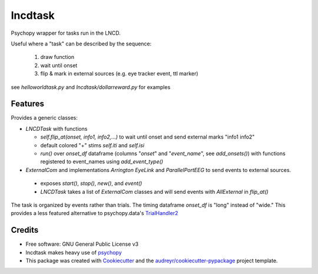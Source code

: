 ========
lncdtask
========


Psychopy wrapper for tasks run in the LNCD.

Useful where a "task" can be described by the sequence: 

  1. draw function
  2. wait until onset
  3. flip & mark in external sources (e.g. eye tracker event, ttl marker)


see `helloworldtask.py` and `lncdtask/dollarreward.py` for examples

Features
--------

Provides a generic classes:

* `LNCDTask` with functions

  * `self.flip_at(onset, info1, info2,...)` to wait until onset and send external marks "info1 info2"

  * default colored "+" stims `self.iti` and `self.isi`

  * `run()` over `onset_df` dataframe (columns "`onset`" and "`event_name`", see `add_onsets()`) with functions registered to event_names using `add_event_type()`


* `ExternalCom` and implementations `Arrington` `EyeLink` and `ParallelPortEEG` to send events to external sources.

 * exposes `start()`, `stop()`, `new()`, and `event()`


 * `LNCDTask` takes a list of `ExternalCom` classes and will send events with `AllExternal` in `flip_at()`

   
The task is organized by events rather than trials. The timing dataframe `onset_df` is "long" instead of "wide." This provides a less featured alternative to psychopy.data's TrialHandler2_

Credits
-------

* Free software: GNU General Public License v3

* lncdtask makes heavy use of psychopy_

* This package was created with Cookiecutter_ and the `audreyr/cookiecutter-pypackage`_ project template.

.. _TrialHandler2: https://www.psychopy.org/api/data.html#psychopy.data.TrialHandler2
.. _psychopy: https://www.psychopy.org/
.. _Cookiecutter: https://github.com/audreyr/cookiecutter
.. _`audreyr/cookiecutter-pypackage`: https://github.com/audreyr/cookiecutter-pypackage


